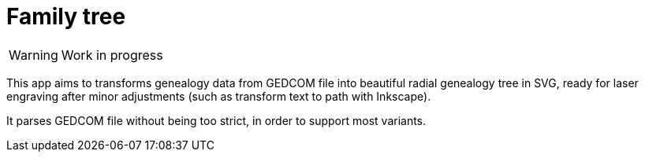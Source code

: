 = Family tree
ifdef::env-github[]
:tip-caption: :bulb:
:note-caption: :information_source:
:important-caption: :heavy_exclamation_mark:
:caution-caption: :fire:
:warning-caption: :warning:
endif::[]

WARNING: Work in progress

This app aims to transforms genealogy data from GEDCOM file into beautiful radial genealogy tree in SVG, ready for laser engraving after minor adjustments (such as transform text to path with Inkscape).

It parses GEDCOM file without being too strict, in order to support most variants.
